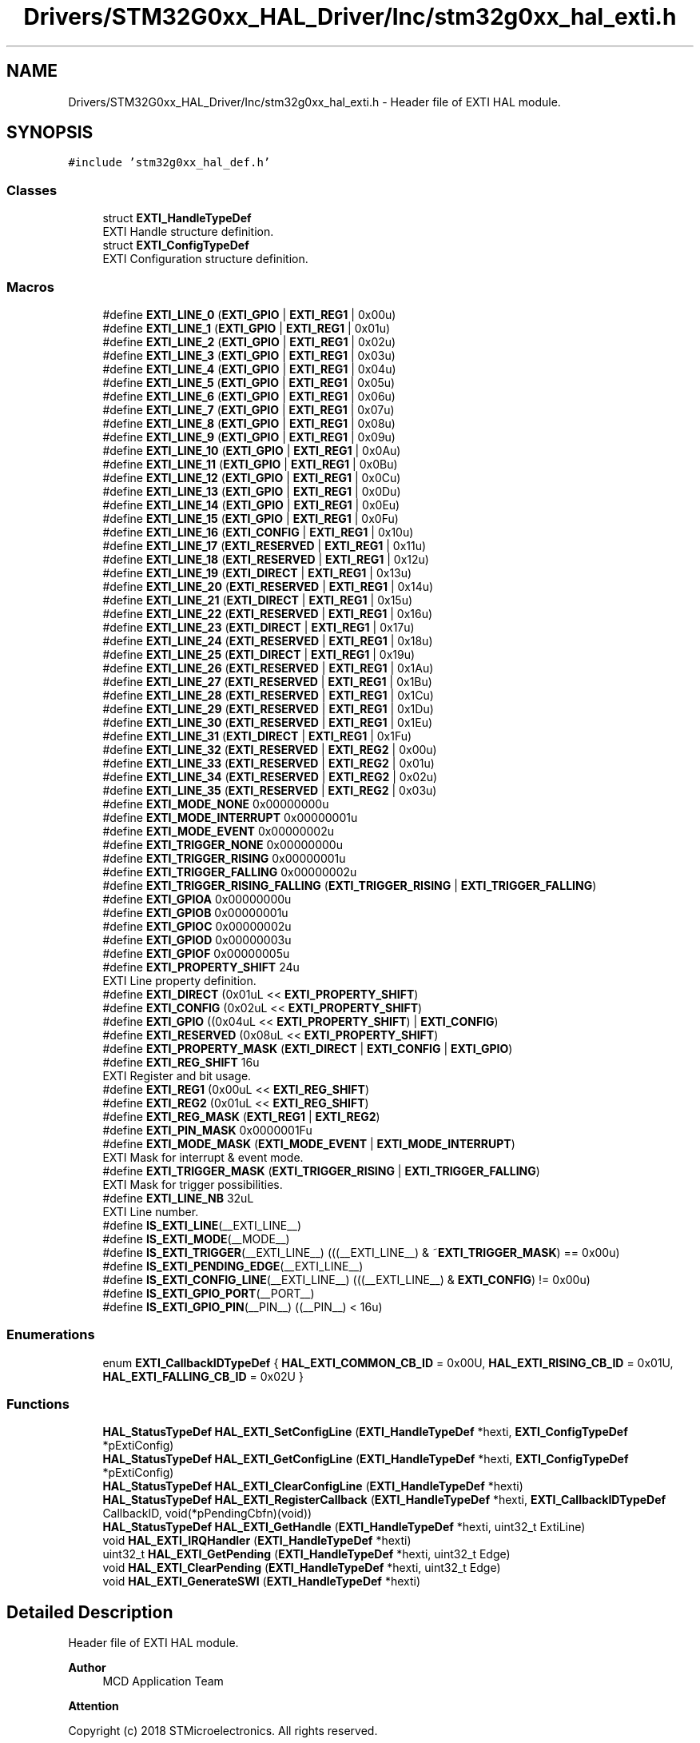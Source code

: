 .TH "Drivers/STM32G0xx_HAL_Driver/Inc/stm32g0xx_hal_exti.h" 3 "Version 1.0.0" "Radar" \" -*- nroff -*-
.ad l
.nh
.SH NAME
Drivers/STM32G0xx_HAL_Driver/Inc/stm32g0xx_hal_exti.h \- Header file of EXTI HAL module\&.  

.SH SYNOPSIS
.br
.PP
\fC#include 'stm32g0xx_hal_def\&.h'\fP
.br

.SS "Classes"

.in +1c
.ti -1c
.RI "struct \fBEXTI_HandleTypeDef\fP"
.br
.RI "EXTI Handle structure definition\&. "
.ti -1c
.RI "struct \fBEXTI_ConfigTypeDef\fP"
.br
.RI "EXTI Configuration structure definition\&. "
.in -1c
.SS "Macros"

.in +1c
.ti -1c
.RI "#define \fBEXTI_LINE_0\fP   (\fBEXTI_GPIO\fP     | \fBEXTI_REG1\fP | 0x00u)"
.br
.ti -1c
.RI "#define \fBEXTI_LINE_1\fP   (\fBEXTI_GPIO\fP     | \fBEXTI_REG1\fP | 0x01u)"
.br
.ti -1c
.RI "#define \fBEXTI_LINE_2\fP   (\fBEXTI_GPIO\fP     | \fBEXTI_REG1\fP | 0x02u)"
.br
.ti -1c
.RI "#define \fBEXTI_LINE_3\fP   (\fBEXTI_GPIO\fP     | \fBEXTI_REG1\fP | 0x03u)"
.br
.ti -1c
.RI "#define \fBEXTI_LINE_4\fP   (\fBEXTI_GPIO\fP     | \fBEXTI_REG1\fP | 0x04u)"
.br
.ti -1c
.RI "#define \fBEXTI_LINE_5\fP   (\fBEXTI_GPIO\fP     | \fBEXTI_REG1\fP | 0x05u)"
.br
.ti -1c
.RI "#define \fBEXTI_LINE_6\fP   (\fBEXTI_GPIO\fP     | \fBEXTI_REG1\fP | 0x06u)"
.br
.ti -1c
.RI "#define \fBEXTI_LINE_7\fP   (\fBEXTI_GPIO\fP     | \fBEXTI_REG1\fP | 0x07u)"
.br
.ti -1c
.RI "#define \fBEXTI_LINE_8\fP   (\fBEXTI_GPIO\fP     | \fBEXTI_REG1\fP | 0x08u)"
.br
.ti -1c
.RI "#define \fBEXTI_LINE_9\fP   (\fBEXTI_GPIO\fP     | \fBEXTI_REG1\fP | 0x09u)"
.br
.ti -1c
.RI "#define \fBEXTI_LINE_10\fP   (\fBEXTI_GPIO\fP     | \fBEXTI_REG1\fP | 0x0Au)"
.br
.ti -1c
.RI "#define \fBEXTI_LINE_11\fP   (\fBEXTI_GPIO\fP     | \fBEXTI_REG1\fP | 0x0Bu)"
.br
.ti -1c
.RI "#define \fBEXTI_LINE_12\fP   (\fBEXTI_GPIO\fP     | \fBEXTI_REG1\fP | 0x0Cu)"
.br
.ti -1c
.RI "#define \fBEXTI_LINE_13\fP   (\fBEXTI_GPIO\fP     | \fBEXTI_REG1\fP | 0x0Du)"
.br
.ti -1c
.RI "#define \fBEXTI_LINE_14\fP   (\fBEXTI_GPIO\fP     | \fBEXTI_REG1\fP | 0x0Eu)"
.br
.ti -1c
.RI "#define \fBEXTI_LINE_15\fP   (\fBEXTI_GPIO\fP     | \fBEXTI_REG1\fP | 0x0Fu)"
.br
.ti -1c
.RI "#define \fBEXTI_LINE_16\fP   (\fBEXTI_CONFIG\fP   | \fBEXTI_REG1\fP | 0x10u)"
.br
.ti -1c
.RI "#define \fBEXTI_LINE_17\fP   (\fBEXTI_RESERVED\fP | \fBEXTI_REG1\fP | 0x11u)"
.br
.ti -1c
.RI "#define \fBEXTI_LINE_18\fP   (\fBEXTI_RESERVED\fP | \fBEXTI_REG1\fP | 0x12u)"
.br
.ti -1c
.RI "#define \fBEXTI_LINE_19\fP   (\fBEXTI_DIRECT\fP   | \fBEXTI_REG1\fP | 0x13u)"
.br
.ti -1c
.RI "#define \fBEXTI_LINE_20\fP   (\fBEXTI_RESERVED\fP | \fBEXTI_REG1\fP | 0x14u)"
.br
.ti -1c
.RI "#define \fBEXTI_LINE_21\fP   (\fBEXTI_DIRECT\fP   | \fBEXTI_REG1\fP | 0x15u)"
.br
.ti -1c
.RI "#define \fBEXTI_LINE_22\fP   (\fBEXTI_RESERVED\fP | \fBEXTI_REG1\fP | 0x16u)"
.br
.ti -1c
.RI "#define \fBEXTI_LINE_23\fP   (\fBEXTI_DIRECT\fP   | \fBEXTI_REG1\fP | 0x17u)"
.br
.ti -1c
.RI "#define \fBEXTI_LINE_24\fP   (\fBEXTI_RESERVED\fP | \fBEXTI_REG1\fP | 0x18u)"
.br
.ti -1c
.RI "#define \fBEXTI_LINE_25\fP   (\fBEXTI_DIRECT\fP   | \fBEXTI_REG1\fP | 0x19u)"
.br
.ti -1c
.RI "#define \fBEXTI_LINE_26\fP   (\fBEXTI_RESERVED\fP | \fBEXTI_REG1\fP | 0x1Au)"
.br
.ti -1c
.RI "#define \fBEXTI_LINE_27\fP   (\fBEXTI_RESERVED\fP | \fBEXTI_REG1\fP | 0x1Bu)"
.br
.ti -1c
.RI "#define \fBEXTI_LINE_28\fP   (\fBEXTI_RESERVED\fP | \fBEXTI_REG1\fP | 0x1Cu)"
.br
.ti -1c
.RI "#define \fBEXTI_LINE_29\fP   (\fBEXTI_RESERVED\fP | \fBEXTI_REG1\fP | 0x1Du)"
.br
.ti -1c
.RI "#define \fBEXTI_LINE_30\fP   (\fBEXTI_RESERVED\fP | \fBEXTI_REG1\fP | 0x1Eu)"
.br
.ti -1c
.RI "#define \fBEXTI_LINE_31\fP   (\fBEXTI_DIRECT\fP   | \fBEXTI_REG1\fP | 0x1Fu)"
.br
.ti -1c
.RI "#define \fBEXTI_LINE_32\fP   (\fBEXTI_RESERVED\fP | \fBEXTI_REG2\fP | 0x00u)"
.br
.ti -1c
.RI "#define \fBEXTI_LINE_33\fP   (\fBEXTI_RESERVED\fP | \fBEXTI_REG2\fP | 0x01u)"
.br
.ti -1c
.RI "#define \fBEXTI_LINE_34\fP   (\fBEXTI_RESERVED\fP | \fBEXTI_REG2\fP | 0x02u)"
.br
.ti -1c
.RI "#define \fBEXTI_LINE_35\fP   (\fBEXTI_RESERVED\fP | \fBEXTI_REG2\fP | 0x03u)"
.br
.ti -1c
.RI "#define \fBEXTI_MODE_NONE\fP   0x00000000u"
.br
.ti -1c
.RI "#define \fBEXTI_MODE_INTERRUPT\fP   0x00000001u"
.br
.ti -1c
.RI "#define \fBEXTI_MODE_EVENT\fP   0x00000002u"
.br
.ti -1c
.RI "#define \fBEXTI_TRIGGER_NONE\fP   0x00000000u"
.br
.ti -1c
.RI "#define \fBEXTI_TRIGGER_RISING\fP   0x00000001u"
.br
.ti -1c
.RI "#define \fBEXTI_TRIGGER_FALLING\fP   0x00000002u"
.br
.ti -1c
.RI "#define \fBEXTI_TRIGGER_RISING_FALLING\fP   (\fBEXTI_TRIGGER_RISING\fP | \fBEXTI_TRIGGER_FALLING\fP)"
.br
.ti -1c
.RI "#define \fBEXTI_GPIOA\fP   0x00000000u"
.br
.ti -1c
.RI "#define \fBEXTI_GPIOB\fP   0x00000001u"
.br
.ti -1c
.RI "#define \fBEXTI_GPIOC\fP   0x00000002u"
.br
.ti -1c
.RI "#define \fBEXTI_GPIOD\fP   0x00000003u"
.br
.ti -1c
.RI "#define \fBEXTI_GPIOF\fP   0x00000005u"
.br
.ti -1c
.RI "#define \fBEXTI_PROPERTY_SHIFT\fP   24u"
.br
.RI "EXTI Line property definition\&. "
.ti -1c
.RI "#define \fBEXTI_DIRECT\fP   (0x01uL << \fBEXTI_PROPERTY_SHIFT\fP)"
.br
.ti -1c
.RI "#define \fBEXTI_CONFIG\fP   (0x02uL << \fBEXTI_PROPERTY_SHIFT\fP)"
.br
.ti -1c
.RI "#define \fBEXTI_GPIO\fP   ((0x04uL << \fBEXTI_PROPERTY_SHIFT\fP) | \fBEXTI_CONFIG\fP)"
.br
.ti -1c
.RI "#define \fBEXTI_RESERVED\fP   (0x08uL << \fBEXTI_PROPERTY_SHIFT\fP)"
.br
.ti -1c
.RI "#define \fBEXTI_PROPERTY_MASK\fP   (\fBEXTI_DIRECT\fP | \fBEXTI_CONFIG\fP | \fBEXTI_GPIO\fP)"
.br
.ti -1c
.RI "#define \fBEXTI_REG_SHIFT\fP   16u"
.br
.RI "EXTI Register and bit usage\&. "
.ti -1c
.RI "#define \fBEXTI_REG1\fP   (0x00uL << \fBEXTI_REG_SHIFT\fP)"
.br
.ti -1c
.RI "#define \fBEXTI_REG2\fP   (0x01uL << \fBEXTI_REG_SHIFT\fP)"
.br
.ti -1c
.RI "#define \fBEXTI_REG_MASK\fP   (\fBEXTI_REG1\fP | \fBEXTI_REG2\fP)"
.br
.ti -1c
.RI "#define \fBEXTI_PIN_MASK\fP   0x0000001Fu"
.br
.ti -1c
.RI "#define \fBEXTI_MODE_MASK\fP   (\fBEXTI_MODE_EVENT\fP | \fBEXTI_MODE_INTERRUPT\fP)"
.br
.RI "EXTI Mask for interrupt & event mode\&. "
.ti -1c
.RI "#define \fBEXTI_TRIGGER_MASK\fP   (\fBEXTI_TRIGGER_RISING\fP | \fBEXTI_TRIGGER_FALLING\fP)"
.br
.RI "EXTI Mask for trigger possibilities\&. "
.ti -1c
.RI "#define \fBEXTI_LINE_NB\fP   32uL"
.br
.RI "EXTI Line number\&. "
.ti -1c
.RI "#define \fBIS_EXTI_LINE\fP(__EXTI_LINE__)"
.br
.ti -1c
.RI "#define \fBIS_EXTI_MODE\fP(__MODE__)"
.br
.ti -1c
.RI "#define \fBIS_EXTI_TRIGGER\fP(__EXTI_LINE__)   (((__EXTI_LINE__) & ~\fBEXTI_TRIGGER_MASK\fP) == 0x00u)"
.br
.ti -1c
.RI "#define \fBIS_EXTI_PENDING_EDGE\fP(__EXTI_LINE__)"
.br
.ti -1c
.RI "#define \fBIS_EXTI_CONFIG_LINE\fP(__EXTI_LINE__)   (((__EXTI_LINE__) & \fBEXTI_CONFIG\fP) != 0x00u)"
.br
.ti -1c
.RI "#define \fBIS_EXTI_GPIO_PORT\fP(__PORT__)"
.br
.ti -1c
.RI "#define \fBIS_EXTI_GPIO_PIN\fP(__PIN__)   ((__PIN__) < 16u)"
.br
.in -1c
.SS "Enumerations"

.in +1c
.ti -1c
.RI "enum \fBEXTI_CallbackIDTypeDef\fP { \fBHAL_EXTI_COMMON_CB_ID\fP = 0x00U, \fBHAL_EXTI_RISING_CB_ID\fP = 0x01U, \fBHAL_EXTI_FALLING_CB_ID\fP = 0x02U }"
.br
.in -1c
.SS "Functions"

.in +1c
.ti -1c
.RI "\fBHAL_StatusTypeDef\fP \fBHAL_EXTI_SetConfigLine\fP (\fBEXTI_HandleTypeDef\fP *hexti, \fBEXTI_ConfigTypeDef\fP *pExtiConfig)"
.br
.ti -1c
.RI "\fBHAL_StatusTypeDef\fP \fBHAL_EXTI_GetConfigLine\fP (\fBEXTI_HandleTypeDef\fP *hexti, \fBEXTI_ConfigTypeDef\fP *pExtiConfig)"
.br
.ti -1c
.RI "\fBHAL_StatusTypeDef\fP \fBHAL_EXTI_ClearConfigLine\fP (\fBEXTI_HandleTypeDef\fP *hexti)"
.br
.ti -1c
.RI "\fBHAL_StatusTypeDef\fP \fBHAL_EXTI_RegisterCallback\fP (\fBEXTI_HandleTypeDef\fP *hexti, \fBEXTI_CallbackIDTypeDef\fP CallbackID, void(*pPendingCbfn)(void))"
.br
.ti -1c
.RI "\fBHAL_StatusTypeDef\fP \fBHAL_EXTI_GetHandle\fP (\fBEXTI_HandleTypeDef\fP *hexti, uint32_t ExtiLine)"
.br
.ti -1c
.RI "void \fBHAL_EXTI_IRQHandler\fP (\fBEXTI_HandleTypeDef\fP *hexti)"
.br
.ti -1c
.RI "uint32_t \fBHAL_EXTI_GetPending\fP (\fBEXTI_HandleTypeDef\fP *hexti, uint32_t Edge)"
.br
.ti -1c
.RI "void \fBHAL_EXTI_ClearPending\fP (\fBEXTI_HandleTypeDef\fP *hexti, uint32_t Edge)"
.br
.ti -1c
.RI "void \fBHAL_EXTI_GenerateSWI\fP (\fBEXTI_HandleTypeDef\fP *hexti)"
.br
.in -1c
.SH "Detailed Description"
.PP 
Header file of EXTI HAL module\&. 


.PP
\fBAuthor\fP
.RS 4
MCD Application Team 
.RE
.PP
\fBAttention\fP
.RS 4
.RE
.PP
Copyright (c) 2018 STMicroelectronics\&. All rights reserved\&.
.PP
This software is licensed under terms that can be found in the LICENSE file in the root directory of this software component\&. If no LICENSE file comes with this software, it is provided AS-IS\&. 
.SH "Author"
.PP 
Generated automatically by Doxygen for Radar from the source code\&.
